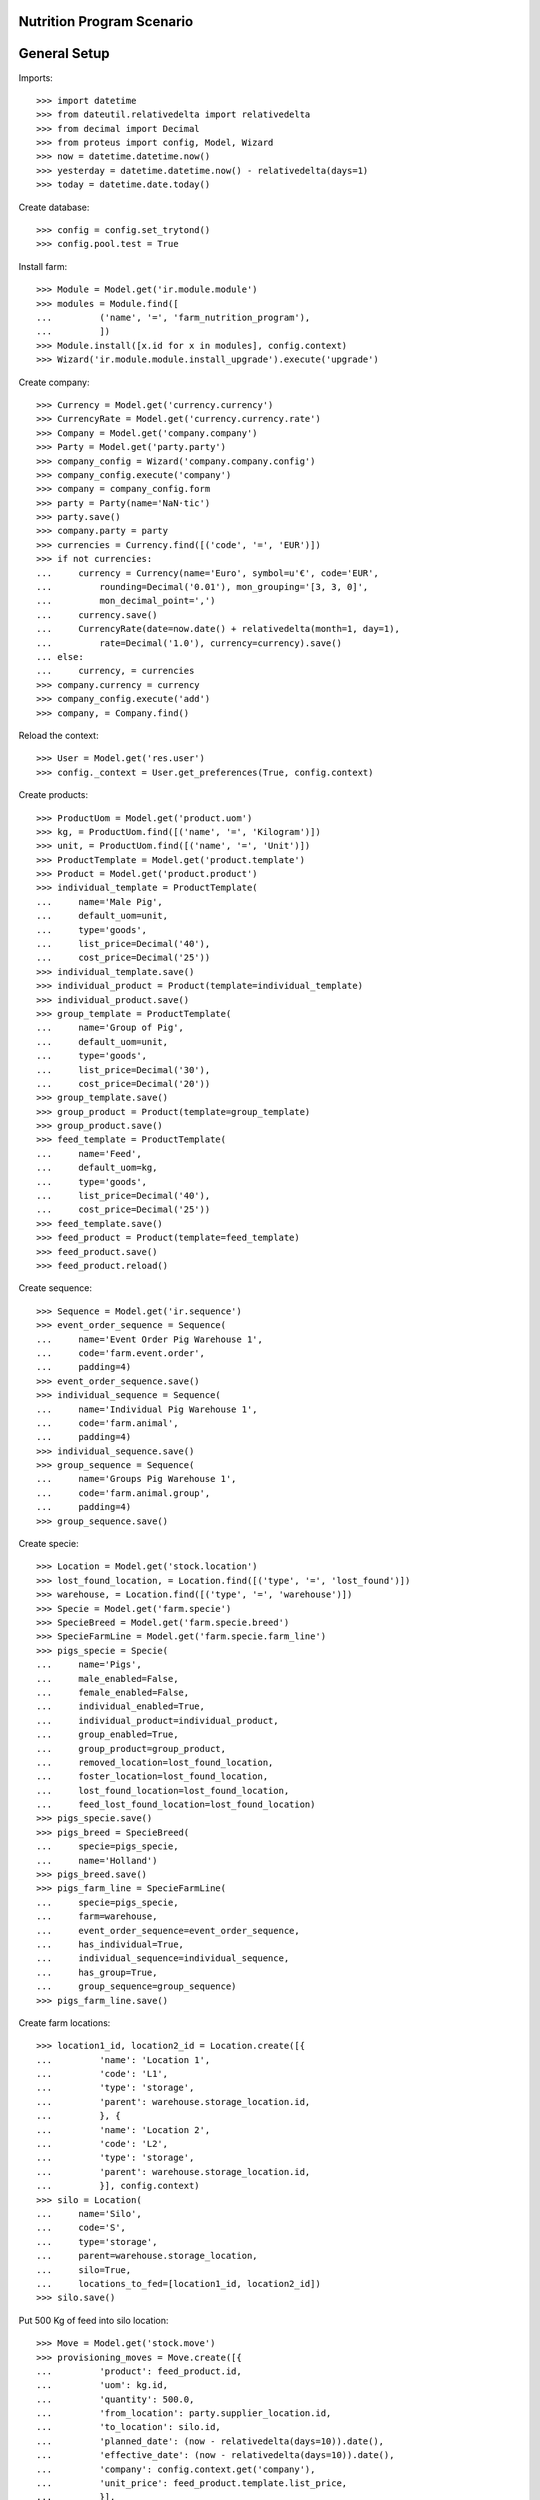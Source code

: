 ==========================
Nutrition Program Scenario
==========================

=============
General Setup
=============

Imports::

    >>> import datetime
    >>> from dateutil.relativedelta import relativedelta
    >>> from decimal import Decimal
    >>> from proteus import config, Model, Wizard
    >>> now = datetime.datetime.now()
    >>> yesterday = datetime.datetime.now() - relativedelta(days=1)
    >>> today = datetime.date.today()

Create database::

    >>> config = config.set_trytond()
    >>> config.pool.test = True

Install farm::

    >>> Module = Model.get('ir.module.module')
    >>> modules = Module.find([
    ...         ('name', '=', 'farm_nutrition_program'),
    ...         ])
    >>> Module.install([x.id for x in modules], config.context)
    >>> Wizard('ir.module.module.install_upgrade').execute('upgrade')

Create company::

    >>> Currency = Model.get('currency.currency')
    >>> CurrencyRate = Model.get('currency.currency.rate')
    >>> Company = Model.get('company.company')
    >>> Party = Model.get('party.party')
    >>> company_config = Wizard('company.company.config')
    >>> company_config.execute('company')
    >>> company = company_config.form
    >>> party = Party(name='NaN·tic')
    >>> party.save()
    >>> company.party = party
    >>> currencies = Currency.find([('code', '=', 'EUR')])
    >>> if not currencies:
    ...     currency = Currency(name='Euro', symbol=u'€', code='EUR',
    ...         rounding=Decimal('0.01'), mon_grouping='[3, 3, 0]',
    ...         mon_decimal_point=',')
    ...     currency.save()
    ...     CurrencyRate(date=now.date() + relativedelta(month=1, day=1),
    ...         rate=Decimal('1.0'), currency=currency).save()
    ... else:
    ...     currency, = currencies
    >>> company.currency = currency
    >>> company_config.execute('add')
    >>> company, = Company.find()

Reload the context::

    >>> User = Model.get('res.user')
    >>> config._context = User.get_preferences(True, config.context)

Create products::

    >>> ProductUom = Model.get('product.uom')
    >>> kg, = ProductUom.find([('name', '=', 'Kilogram')])
    >>> unit, = ProductUom.find([('name', '=', 'Unit')])
    >>> ProductTemplate = Model.get('product.template')
    >>> Product = Model.get('product.product')
    >>> individual_template = ProductTemplate(
    ...     name='Male Pig',
    ...     default_uom=unit,
    ...     type='goods',
    ...     list_price=Decimal('40'),
    ...     cost_price=Decimal('25'))
    >>> individual_template.save()
    >>> individual_product = Product(template=individual_template)
    >>> individual_product.save()
    >>> group_template = ProductTemplate(
    ...     name='Group of Pig',
    ...     default_uom=unit,
    ...     type='goods',
    ...     list_price=Decimal('30'),
    ...     cost_price=Decimal('20'))
    >>> group_template.save()
    >>> group_product = Product(template=group_template)
    >>> group_product.save()
    >>> feed_template = ProductTemplate(
    ...     name='Feed',
    ...     default_uom=kg,
    ...     type='goods',
    ...     list_price=Decimal('40'),
    ...     cost_price=Decimal('25'))
    >>> feed_template.save()
    >>> feed_product = Product(template=feed_template)
    >>> feed_product.save()
    >>> feed_product.reload()

Create sequence::

    >>> Sequence = Model.get('ir.sequence')
    >>> event_order_sequence = Sequence(
    ...     name='Event Order Pig Warehouse 1',
    ...     code='farm.event.order',
    ...     padding=4)
    >>> event_order_sequence.save()
    >>> individual_sequence = Sequence(
    ...     name='Individual Pig Warehouse 1',
    ...     code='farm.animal',
    ...     padding=4)
    >>> individual_sequence.save()
    >>> group_sequence = Sequence(
    ...     name='Groups Pig Warehouse 1',
    ...     code='farm.animal.group',
    ...     padding=4)
    >>> group_sequence.save()

Create specie::

    >>> Location = Model.get('stock.location')
    >>> lost_found_location, = Location.find([('type', '=', 'lost_found')])
    >>> warehouse, = Location.find([('type', '=', 'warehouse')])
    >>> Specie = Model.get('farm.specie')
    >>> SpecieBreed = Model.get('farm.specie.breed')
    >>> SpecieFarmLine = Model.get('farm.specie.farm_line')
    >>> pigs_specie = Specie(
    ...     name='Pigs',
    ...     male_enabled=False,
    ...     female_enabled=False,
    ...     individual_enabled=True,
    ...     individual_product=individual_product,
    ...     group_enabled=True,
    ...     group_product=group_product,
    ...     removed_location=lost_found_location,
    ...     foster_location=lost_found_location,
    ...     lost_found_location=lost_found_location,
    ...     feed_lost_found_location=lost_found_location)
    >>> pigs_specie.save()
    >>> pigs_breed = SpecieBreed(
    ...     specie=pigs_specie,
    ...     name='Holland')
    >>> pigs_breed.save()
    >>> pigs_farm_line = SpecieFarmLine(
    ...     specie=pigs_specie,
    ...     farm=warehouse,
    ...     event_order_sequence=event_order_sequence,
    ...     has_individual=True,
    ...     individual_sequence=individual_sequence,
    ...     has_group=True,
    ...     group_sequence=group_sequence)
    >>> pigs_farm_line.save()

Create farm locations::

    >>> location1_id, location2_id = Location.create([{
    ...         'name': 'Location 1',
    ...         'code': 'L1',
    ...         'type': 'storage',
    ...         'parent': warehouse.storage_location.id,
    ...         }, {
    ...         'name': 'Location 2',
    ...         'code': 'L2',
    ...         'type': 'storage',
    ...         'parent': warehouse.storage_location.id,
    ...         }], config.context)
    >>> silo = Location(
    ...     name='Silo',
    ...     code='S',
    ...     type='storage',
    ...     parent=warehouse.storage_location,
    ...     silo=True,
    ...     locations_to_fed=[location1_id, location2_id])
    >>> silo.save()

Put 500 Kg of feed into silo location::

    >>> Move = Model.get('stock.move')
    >>> provisioning_moves = Move.create([{
    ...         'product': feed_product.id,
    ...         'uom': kg.id,
    ...         'quantity': 500.0,
    ...         'from_location': party.supplier_location.id,
    ...         'to_location': silo.id,
    ...         'planned_date': (now - relativedelta(days=10)).date(),
    ...         'effective_date': (now - relativedelta(days=10)).date(),
    ...         'company': config.context.get('company'),
    ...         'unit_price': feed_product.template.list_price,
    ...         }],
    ...     config.context)
    >>> Move.assign(provisioning_moves, config.context)
    >>> Move.do(provisioning_moves, config.context)

Create individual::

    >>> Animal = Model.get('farm.animal')
    >>> individual = Animal(
    ...     type='individual',
    ...     specie=pigs_specie,
    ...     breed=pigs_breed,
    ...     number='0001',
    ...     initial_location=location1_id,
    ...     arrival_date=(now - relativedelta(days=5)).date())
    >>> individual.save()
    >>> individual.location.code
    u'L1'
    >>> individual.farm.code
    u'WH'
    >>> individual.nutrition_program == None
    True

Create nutrition program::

    >>> NutritionProgram = Model.get('farm.nutrition.program')
    >>> nutrition_program = NutritionProgram(
    ...     specie=pigs_specie,
    ...     animal_type='individual',
    ...     min_consumed_feed=2.0,
    ...     max_consumed_feed=10.0,
    ...     product=feed_product)
    >>> nutrition_program.save()
    >>> individual.nutrition_program == None
    True

Feed the animal::

    >>> FeedEvent = Model.get('farm.feed.event')
    >>> feed_event1 = FeedEvent(
    ...     animal_type='individual',
    ...     specie=pigs_specie,
    ...     farm=warehouse,
    ...     animal=individual,
    ...     timestamp=yesterday,
    ...     location=individual.location,
    ...     feed_location=silo,
    ...     feed_product=feed_product,
    ...     uom=kg,
    ...     feed_quantity=Decimal('6.0'))
    >>> feed_event1.feed_product = feed_product
    >>> feed_event1.save()
    >>> FeedEvent.validate_event([feed_event1.id], config.context)
    >>> individual.reload()
    >>> individual.consumed_feed.quantize(Decimal('0.1'))
    Decimal('6.0')
    >>> individual.nutrition_program == nutrition_program
    True

Create another nutrition program::

    >>> nutrition_program2 = NutritionProgram(
    ...     specie=pigs_specie,
    ...     animal_type='individual',
    ...     min_consumed_feed=10.0,
    ...     max_consumed_feed=50.0,
    ...     product=feed_product)
    >>> nutrition_program2.save()
    >>> individual.nutrition_program == nutrition_program
    True

Feed the animal::

    >>> feed_event2 = FeedEvent(
    ...     animal_type='individual',
    ...     specie=pigs_specie,
    ...     farm=warehouse,
    ...     animal=individual,
    ...     timestamp=(yesterday + relativedelta(days=5)),
    ...     start_date=yesterday.date(),
    ...     location=individual.location,
    ...     feed_location=silo,
    ...     feed_product=feed_product,
    ...     uom=kg,
    ...     feed_quantity=Decimal('25.0'))
    >>> feed_event2.feed_product = feed_product
    >>> feed_event2.save()
    >>> FeedEvent.validate_event([feed_event2.id], config.context)
    >>> individual.reload()
    >>> individual.consumed_feed.quantize(Decimal('0.1'))
    Decimal('11.0')
    >>> individual.nutrition_program == nutrition_program2
    True
